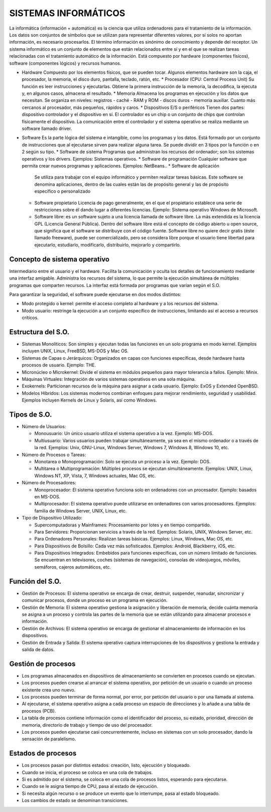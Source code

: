 ======================
SISTEMAS INFORMÁTICOS
======================
  
La informática (información + automática) es la ciencia que utiliza ordenadores para el tratamiento de la información. Los datos son conjuntos de símbolos que se utilizan para representar diferentes valores, por sí solos no aportan información, es necesario procesarlos. El término información es sinónimo de conocimiento y depende del receptor.
Un sistema informático es un conjunto de elementos que están relacionados entre sí y en el que se realizan tareas relacionadas con el tratamiento automático de la información. Está compuesto por hardware (componentes físicos), software (componentes lógicos) y
recursos humanos.
  
* Hardware
  Compuesto por los elementos físicos, que se pueden tocar. Algunos elementos hardware son la caja, el procesador, la memoria, el disco duro, pantalla, teclado, ratón, etc.
  * Procesador (CPU: Central Process Unit)
  Su función es leer instrucciones y ejecutarlas. Obtiene la primera instrucción de la memoria, la decodifica, la ejecuta y, en algunos casos, almacena el resultado. 
  * Memoria
  Almacena los programas en ejecución y los datos que necesitan. Se organiza en niveles: registros - caché - RAM y ROM - discos duros - memoria auxiliar. Cuanto más cercanos al procesador, más pequeños, rápidos y caros.
  * Dispositivos E/S o periféricos
  Tienen dos partes: dispositivo controlador y el dispositivo en sí. El controlador es un chip o un conjunto de chips que controlan físicamente el dispositivo. La comunicación entre el controlador y el sistema operativo se realiza mediante un software llamado driver.
* Software
  Es la parte lógica del sistema e intangible, como los programas y los datos. Está formado por un conjunto de instrucciones que al ejecutarse sirven para realizar alguna tarea. Se puede dividir en 3 tipos por la función o en 2 según su tipo.
  * Software de sistema
  Programas que administran los recursos del ordenador; son los sistemas operativos y los drivers. Ejemplos: Sistemas operativos.
  * Software de programación 
  Cualquier software que permita crear nuevos programas y aplicaciones. Ejemplos: NetBeans..
  * Software de aplicación
    Se utiliza para trabajar con el equipo informático y permiten realizar tareas básicas. Este software se denomina aplicaciones, dentro de las cuales están las de propósito general y las de propósito específico o personalizado
  * Software propietario
    Licencia de pago generalmente, en el que el propietario establece una serie de restricciones sobre él dando lugar a diferentes licencias. Ejemplo: Sistema operativo Windows de Microsoft.
  * Software libre: es un software sujeto a una licencia llamada de software libre. La más extendida es la licencia GPL (Licencia General Pública). Dentro del software libre está el concepto de código abierto u open source, que significa que el software se distribuye con el código fuente. Software libre no quiere decir gratis (éste llamado freeware), puede ser comercializado, pero se considera libre porque el usuario tiene libertad para ejecutarlo, estudiarlo, modificarlo, distribuirlo, mejorarlo y compartirlo.


Concepto de sistema operativo
-----------------------------
    
Intermediario entre el usuario y el hardware. Facilita la comunicación y oculta los detalles de funcionamiento mediante una interfaz amigable. Administra los recursos del sistema, lo que permite la ejecución simultánea de múltiples programas que comparten recursos. La interfaz está formada por programas que varían según el S.O.

Para garantizar la seguridad, el software puede ejecutarse en dos modos distintos:

* Modo protegido o kernel: permite el acceso completo al hardware y a los recursos del sistema.
* Modo usuario: restringe la ejecución a un conjunto específico de instrucciones, limitando así el acceso a recursos críticos.
 
Estructura del S.O.
-------------------

* Sistemas Monolíticos: Son simples y ejecutan todas las funciones en un solo programa en modo kernel. Ejemplos incluyen UNIX, Linux, FreeBSD, MS-DOS y Mac OS.
    
* Sistemas de Capas o Jerárquicos: Organizados en capas con funciones específicas, desde hardware hasta procesos de usuario. Ejemplo: THE.
    
* Micronúcleo o Microkernel: Divide el sistema en módulos pequeños para mayor tolerancia a fallos. Ejemplo: Minix.
    
* Máquinas Virtuales: Integración de varios sistemas operativos en una sola máquina.
    
* Exokernels: Particionan recursos de la máquina para asignar a cada usuario. Ejemplo: ExOS y Extended OpenBSD.
    
* Modelos Híbridos: Los sistemas modernos combinan enfoques para mejorar rendimiento, seguridad y usabilidad. Ejemplos incluyen Kernels de Linux y Solaris, así como Windows.

    
Tipos de S.O.
-------------

* Número de Usuarios:

  * Monousuario: Un único usuario utiliza el sistema operativo a la vez. Ejemplo: MS-DOS.

  * Multiusuario: Varios usuarios pueden trabajar simultáneamente, ya sea en el mismo ordenador o a través de la red. Ejemplos: Unix, GNU-Linux, Windows Server, Windows 7, Windows 8, Windows 10, etc.

* Número de Procesos o Tareas:

  * Monotarea o Monoprogramación: Solo se ejecuta un proceso a la vez. Ejemplo: DOS.

  * Multitarea o Multiprogramación: Múltiples procesos se ejecutan simultáneamente. Ejemplos: UNIX, Linux, Windows NT, XP, Vista, 7, Windows actuales, Mac OS, etc.

* Número de Procesadores:

  * Monoprocesador: El sistema operativo funciona solo en ordenadores con un procesador. Ejemplo: basados en MS-DOS.

  * Multiprocesador: El sistema operativo puede utilizarse en ordenadores con varios procesadores. Ejemplos: familia de Windows Server, UNIX, Linux, etc.

* Tipo de Dispositivo Utilizado:

  * Supercomputadoras y Mainframes: Procesamiento por lotes y en tiempo compartido.

  * Para Servidores: Proporcionan servicios a través de la red. Ejemplos: Solaris, UNIX, Windows Server, etc.

  * Para Ordenadores Personales: Realizan tareas básicas. Ejemplos: Linux, Windows, Mac OS, etc.

  * Para Dispositivos de Bolsillo: Cada vez más sofisticados. Ejemplos: Android, Blackberry, iOS, etc.

  * Para Dispositivos Integrados: Embebidos para funciones específicas, con un número limitado de funciones. Se encuentran en televisores, coches (sistemas de navegación), consolas de videojuegos, móviles, semáforos, cajeros automáticos, etc.

Función del S.O.
----------------

* Gestión de Procesos: El sistema operativo se encarga de crear, destruir, suspender, reanudar, sincronizar y comunicar procesos, donde un proceso es un programa en ejecución.

* Gestión de Memoria: El sistema operativo gestiona la asignación y liberación de memoria, decide cuánta memoria se asigna a un proceso y controla las partes de la memoria que se están utilizando para almacenar procesos e información.

* Gestión de Archivos: El sistema operativo se encarga de gestionar el almacenamiento de información en los dispositivos.

* Gestión de Entrada y Salida: El sistema operativo captura interrupciones de los dispositivos y gestiona la entrada y salida de datos.


Gestión de procesos
-------------------

* Los programas almacenados en dispositivos de almacenamiento se convierten en procesos cuando se ejecutan.

* Los procesos pueden crearse al arrancar el sistema operativo, por petición de un usuario o cuando un proceso existente crea uno nuevo.

* Los procesos pueden terminar de forma normal, por error, por petición del usuario o por una llamada al sistema.

* Al ejecutarse, el sistema operativo asigna a cada proceso un espacio de direcciones y lo añade a una tabla de procesos (PCB).

* La tabla de procesos contiene información como el identificador del proceso, su estado, prioridad, dirección de memoria, directorio de trabajo y tiempo de uso del procesador.

* Los procesos pueden ejecutarse casi concurrentemente, incluso en sistemas con un solo procesador, dando la sensación de paralelismo.
  

Estados de procesos
-------------------

* Los procesos pasan por distintos estados: creación, listo, ejecución y bloqueado.

* Cuando se inicia, el proceso se coloca en una cola de trabajos.

* Si es admitido por el sistema, se coloca en una cola de procesos listos, esperando para ejecutarse.

* Cuando se le asigna tiempo de CPU, pasa al estado de ejecución.

* Si necesita algún recurso o se produce un evento que lo interrumpe, pasa al estado bloqueado.

* Los cambios de estado se denominan transiciones.

